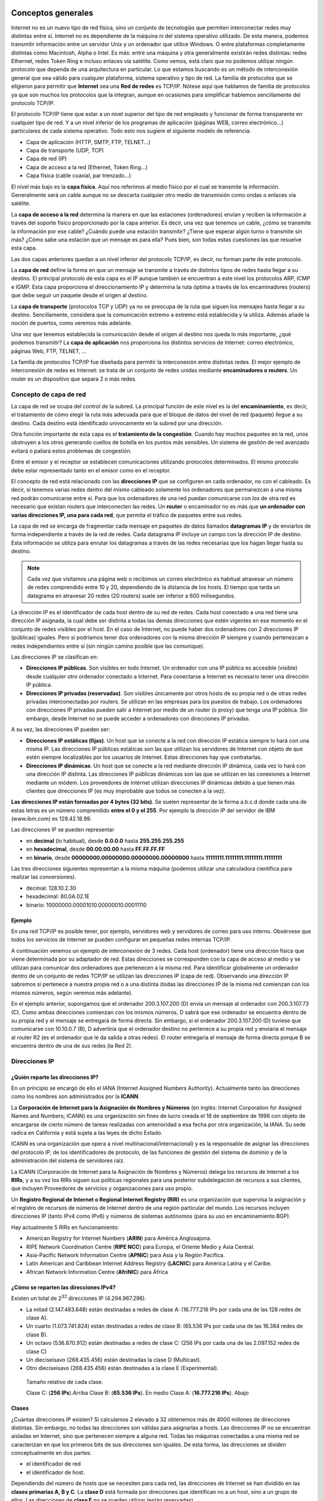 Conceptos generales
===================

Internet no es un nuevo tipo de red física, sino un conjunto de tecnologías que permiten interconectar redes muy distintas entre sí. Internet no es dependiente de la máquina ni del sistema operativo utilizado. De esta manera, podemos transmitir información entre un servidor Unix y un ordenador que utilice Windows. O entre plataformas completamente distintas como Macintosh, Alpha o Intel. Es más: entre una máquina y otra generalmente existirán redes distintas: redes Ethernet, redes Token Ring e incluso enlaces vía satélite. Como vemos, está claro que no podemos utilizar ningún protocolo que dependa de una arquitectura en particular. Lo que estamos buscando es un método de interconexión general que sea válido para cualquier plataforma, sistema operativo y tipo de red. La familia de protocolos que se eligieron para permitir que **Internet** sea una **Red de redes** es TCP/IP. Nótese aquí que hablamos de familia de protocolos ya que son muchos los protocolos que la integran, aunque en ocasiones para simplificar hablemos sencillamente del protocolo TCP/IP.

El protocolo TCP/IP tiene que estar a un nivel superior del tipo de red empleado y funcionar de forma transparente en cualquier tipo de red. Y a un nivel inferior de los programas de aplicación (páginas WEB, correo electrónico…) particulares de cada sistema operativo. Todo esto nos sugiere el siguiente modelo de referencia:

- Capa de aplicación (HTTP, SMTP, FTP, TELNET...)
- Capa de transporte (UDP, TCP)
- Capa de red (IP)
- Capa de acceso a la red (Ethernet, Token Ring...)
- Capa física (cable coaxial, par trenzado...)


El nivel más bajo es la **capa física**. Aquí nos referimos al medio físico por el cual se transmite la información. Generalmente será un cable aunque no se descarta cualquier otro medio de transmisión como ondas o enlaces vía satélite.

La **capa de acceso a la red** determina la manera en que las estaciones (ordenadores) envían y reciben la información a través del soporte físico proporcionado por la capa anterior. Es decir, una vez que tenemos un cable, ¿cómo se transmite la información por ese cable? ¿Cuándo puede una estación transmitir? ¿Tiene que esperar algún turno o transmite sin más? ¿Cómo sabe una estación que un mensaje es para ella? Pues bien, son todas estas cuestiones las que resuelve esta capa.

Las dos capas anteriores quedan a un nivel inferior del protocolo TCP/IP, es decir, no forman parte de este protocolo. 

La **capa de red** define la forma en que un mensaje se transmite a través de distintos tipos de redes hasta llegar a su destino. El principal protocolo de esta capa es el IP aunque también se encuentran a este nivel los protocolos ARP, ICMP e IGMP. Esta capa proporciona el direccionamiento IP y determina la ruta óptima a través de los encaminadores (routers) que debe seguir un paquete desde el origen al destino.

La **capa de transporte** (protocolos TCP y UDP) ya no se preocupa de la ruta que siguen los mensajes hasta llegar a su destino. Sencillamente, considera que la comunicación extremo a extremo está establecida y la utiliza. Además añade la noción de puertos, como veremos más adelante.

Una vez que tenemos establecida la comunicación desde el origen al destino nos queda lo más importante, ¿qué podemos transmitir? La **capa de aplicación** nos proporciona los distintos servicios de Internet: correo electrónico, páginas Web, FTP, TELNET, ...

La familia de protocolos TCP/IP fue diseñada para permitir la interconexión entre distintas redes. El mejor ejemplo de interconexión de redes es Internet: se trata de un conjunto de redes unidas mediante **encaminadores o routers**. Un router es un dispositivo que separa 2 o más redes.

Concepto de capa de red
------------------------

La capa de red se ocupa del control de la subred. La principal función de este nivel es la del **encaminamiento**, es decir, el tratamiento de cómo elegir la ruta más adecuada para que el bloque de datos del nivel de red (paquete) llegue a su destino. Cada destino está identificado univocamente en la subred por una dirección.

Otra función importante de esta capa es el **tratamiento de la congestión**. Cuando hay muchos paquetes en la red, unos obstruyen a los otros generando cuellos de botella en los puntos más sensibles. Un sistema de gestión de red avanzado evitará o paliará estos problemas de congestión.

Entre el emisor y el receptor se establecen comunicaciones utilizando protocolos determinados. El mismo protocolo debe estar representado tanto en el emisor como en el receptor.

El concepto de red está relacionado con las **direcciones IP** que se configuren en cada ordenador, no con el cableado. Es decir, si tenemos varias redes dentro del mismo cableado solamente los ordenadores que permanezcan a una misma red podrán comunicarse entre sí. Para que los ordenadores de una red puedan comunicarse con los de otra red es necesario que existan routers que interconecten las redes. Un **router** o encaminador no es más que **un ordenador con varias direcciones IP, una para cada red**, que permita el tráfico de paquetes entre sus redes.

La capa de red se encarga de fragmentar cada mensaje en paquetes de datos llamados **datagramas IP** y de enviarlos de forma independiente a través de la red de redes. Cada datagrama IP incluye un campo con la dirección IP de destino. Esta información se utiliza para enrutar los datagramas a través de las redes necesarias que los hagan llegar hasta su destino.

.. note:: 

   Cada vez que visitamos una página web o recibimos un correo electrónico es habitual atravesar un número de redes comprendido entre 10 y 20, dependiendo de la distancia de los hosts. El tiempo que tarda un datagrama en atravesar 20 redes (20 routers) suele ser inferior a 600 milisegundos.


La dirección IP es el identificador de cada host dentro de su red de redes. Cada host conectado a una red tiene una dirección IP asignada, la cual debe ser distinta a todas las demás direcciones que estén vigentes en ese momento en el conjunto de redes visibles por el host. En el caso de Internet, no puede haber dos ordenadores con 2 direcciones IP (públicas) iguales. Pero sí podríamos tener dos ordenadores con la misma dirección IP siempre y cuando pertenezcan a redes independientes entre sí (sin ningún camino posible que las comunique).

Las direcciones IP se clasifican en:

- **Direcciones IP públicas**. Son visibles en todo Internet. Un ordenador con una IP pública es accesible (visible) desde cualquier otro ordenador conectado a Internet. Para conectarse a Internet es necesario tener una dirección IP pública.
- **Direcciones IP privadas (reservadas)**. Son visibles únicamente por otros hosts de su propia red o de otras redes privadas interconectadas por routers. Se utilizan en las empresas para los puestos de trabajo. Los ordenadores con direcciones IP privadas pueden salir a Internet por medio de un router (o proxy) que tenga una IP pública. Sin embargo, desde Internet no se puede acceder a ordenadores con direcciones IP privadas.

A su vez, las direcciones IP pueden ser:

- **Direcciones IP estáticas (fijas)**. Un host que se conecte a la red con dirección IP estática siempre lo hará con una misma IP. Las direcciones IP públicas estáticas son las que utilizan los servidores de Internet con objeto de que estén siempre localizables por los usuarios de Internet. Estas direcciones hay que contratarlas.
- **Direcciones IP dinámicas**. Un host que se conecte a la red mediante dirección IP dinámica, cada vez lo hará con una dirección IP distinta. Las direcciones IP públicas dinámicas son las que se utilizan en las conexiones a Internet mediante un módem. Los proveedores de Internet utilizan direcciones IP dinámicas debido a que tienen más clientes que direcciones IP (es muy improbable que todos se conecten a la vez).

**Las direcciones IP están formadas por 4 bytes (32 bits)**. Se suelen representar de la forma a.b.c.d donde cada una de estas letras es un número comprendido **entre el 0 y el 255**. Por ejemplo la dirección IP del servidor de IBM (www.ibm.com) es 129.42.18.99.


Las direcciones IP se pueden representar

- en **decimal** (lo habitual), desde **0.0.0.0** hasta **255.255.255.255**
- en **hexadecimal**, desde **00.00.00.00** hasta **FF.FF.FF.FF**
- en **binario**, desde **00000000.00000000.00000000.00000000** hasta **11111111.11111111.11111111.11111111**

Las tres direcciones siguientes representan a la misma máquina (podemos utilizar una calculadora científica para realizar las conversiones).

- decimal: 128.10.2.30
- hexadecimal: 80.0A.02.1E
- binario: 10000000.00001010.00000010.00011110

Ejemplo
++++++++

En una red TCP/IP es posible tener, por ejemplo, servidores web y servidores de correo para uso interno. Obsérvese que todos los servicios de Internet se pueden configurar en pequeñas redes internas TCP/IP.

A continuación veremos un ejemplo de interconexión de 3 redes. Cada host (ordenador) tiene una dirección física que viene determinada por su adaptador de red. Estas direcciones se corresponden con la capa de acceso al medio y se utilizan para comunicar dos ordenadores que pertenecen a la misma red. Para identificar globalmente un ordenador dentro de un conjunto de redes TCP/IP se utilizan las direcciones IP (capa de red). Observando una dirección IP sabremos si pertenece a nuestra propia red o a una distinta (todas las direcciones IP de la misma red comienzan con los mismos números, según veremos más adelante).

.. image:: images/tema08-000.png

.. image:: images/tema08-000b.png


En el ejemplo anterior, supongamos que el ordenador 200.3.107.200 (D) envía un mensaje al ordenador con 200.3.107.73 (C). Como ambas direcciones comienzan con los mismos números, D sabrá que ese ordenador se encuentra dentro de su propia red y el mensaje se entregará de forma directa. Sin embargo, si el ordenador 200.3.107.200 (D) tuviese que comunicarse con 10.10.0.7 (B), D advertiría que el ordenador destino no pertenece a su propia red y enviaría el mensaje al router R2 (es el ordenador que le da salida a otras redes). El router entregaría el mensaje de forma directa porque B se encuentra dentro de una de sus redes (la Red 2).

Direcciones IP
--------------

¿Quién reparte las direcciones IP?
++++++++++++++++++++++++++++++++++

En un principio se encargó de ello el IANA (Internet Assigned Numbers Authority). Actualmente tanto las direcciones como los nombres son administrados por la **ICANN**.

.. image:: images/tema08-001.png


La **Corporación de Internet para la Asignación de Nombres y Números** (en inglés: Internet Corporation for Assigned Names and Numbers; ICANN) es una organización sin fines de lucro creada el 18 de septiembre de 1998 con objeto de encargarse de cierto número de tareas realizadas con anterioridad a esa fecha por otra organización, la IANA. Su sede radica en California y está sujeta a las leyes de dicho Estado.

ICANN es una organización que opera a nivel multinacional/internacional) y es la responsable de asignar las direcciones del protocolo IP, de los identificadores de protocolo, de las funciones de gestión del sistema de dominio y de la administración del sistema de servidores raíz.


La ICANN (Corporación de Internet para la Asignación de Nombres y Números) delega los recursos de Internet a los **RIRs**, y a su vez los RIRs siguen sus políticas regionales para una posterior subdelegación de recursos a sus clientes, que incluyen Proveedores de servicios y organizaciones para uso propio.

Un **Registro Regional de Internet o Regional Internet Registry (RIR)** es una organización que supervisa la asignación y el registro de recursos de números de Internet dentro de una región particular del mundo. Los recursos incluyen direcciones IP (tanto IPv4 como IPv6) y números de sistemas autónomos (para su uso en encaminamiento BGP).

Hay actualmente 5 RIRs en funcionamiento:

- American Registry for Internet Numbers (**ARIN**) para América Anglosajona.
- RIPE Network Coordination Centre (**RIPE NCC**) para Europa, el Oriente Medio y Asia Central.
- Asia-Pacific Network Information Centre (**APNIC**) para Asia y la Región Pacífica.
- Latin American and Caribbean Internet Address Registry (**LACNIC**) para América Latina y el Caribe.
- African Network Information Centre (**AfriNIC**) para África

.. image:: images/tema08-003.png


¿Cómo se reparten las direcciones IPv4?
+++++++++++++++++++++++++++++++++++++++

.. image:: images/tema08-005.png

Existen un total de 2\ :sup:`32` direcciones IP (4.294.967.296).

- La mitad (2.147.483.648) están destinadas a redes de clase A: (16.777.216 IPs por cada una de las 128 redes de clase A).
- Un cuarto (1.073.741.824) están destinadas a redes de clase B: (65.536 IPs por cada una de las 16.384 redes de clase B).
- Un octavo (536.870.912) están destinadas a redes de clase C: (256 IPs por cada una de las 2.097.152 redes de clase C)
- Un dieciseisavo (268.435.456) están destinadas la clase D (Multicast).
- Otro dieciseisavo (268.435.456) están destinadas a la clase E (Experimental).


.. figure:: images/tema08-007.png

   Tamaño relativo de cada clase.
   
   Clase C: (**256 IPs**).Arriba
   Clase B: (**65.536 IPs**). En medio
   Clase A: (**16.777.216 IPs**). Abajo


Clases
+++++++

¿Cuántas direcciones IP existen? Si calculamos 2 elevado a 32 obtenemos más de 4000 millones de direcciones distintas. Sin embargo, no todas las direcciones son válidas para asignarlas a hosts. Las direcciones IP no se encuentran aisladas en Internet, sino que pertenecen siempre a alguna red. Todas las máquinas conectadas a una misma red se caracterizan en que los primeros bits de sus direcciones son iguales. De esta forma, las direcciones se dividen conceptualmente en dos partes: 

- el identificador de red
- el identificador de host.

Dependiendo del número de hosts que se necesiten para cada red, las direcciones de Internet se han dividido en las **clases primarias A, B y C**. La **clase D** está formada por direcciones que identifican no a un host, sino a un grupo de ellos. Las direcciones de **clase E** no se pueden utilizar (están reservadas).


.. image:: images/tema08-008.png

--

====== ======================= ============ ==================== ============================== ==================
Clase  Formato(r=red, h=host)  Nº de redes  Nº de hosts por red  Rango de direcciones de redes  Máscara de subred
====== ======================= ============ ==================== ============================== ==================
A      r.h.h.h                 128          16.777.214           0.0.0.0 - 127.255.255.255            255.0.0.0
B      r.r.h.h                 16.384       65.534               128.0.0.0 - 191.255.255.255        255.255.0.0
C      r.r.r.h                 2.097.152    254                  192.0.0.0 - 223.255.255.255      255.255.255.0
D      grupo                   -            -                    224.0.0.0 - 239.255.255.255    -
E      no válidas              -            -                    240.0.0.0 - 255.255.255.255    -
====== ======================= ============ ==================== ============================== ==================

.. note::
 
   Las direcciones usadas en Internet están definidas en la RFC 1166

.. note::

   **Difusión (broadcast)** y **multidifusión (multicast)**
      El término difusión (broadcast) se refiere a todos los hosts de una red; multidifusión (multicast) se refiere a varios hosts (aquellos que se hayan suscrito dentro de un mismo grupo). Siguiendo esta misma terminología, en ocasiones se utiliza el término unidifusión para referirse a un único host.


Direcciones IP especiales y reservadas
+++++++++++++++++++++++++++++++++++++++

No todas las direcciones comprendidas entre la 0.0.0.0 y la 223.255.255.255 son válidas para un host: algunas de ellas tienen significados especiales. Las **principales direcciones especiales** se resumen en la siguiente tabla. Su interpretación depende del host desde el que se utilicen.


.. image:: images/tema08-008b.png


OBSERVACIONES:

- La red 0 y la red 127 (ambas de clase A) son especiales. Perdemos nada menos que 2*16.777.216 IPs que no pueden asignarse a ningún host concreto.
- En cada red existen 2 direcciones especiales: la primera del rango (dirección de red) y la última del rango (dirección de broadcast). Por tanto si tenemos la red 192.168.0.x con 256 IPs, sólo pueden destinarse a hosts 254 direcciones (192.168.0.0 es la dirección de red y 192.168.0.255 es la dirección de broadcast)

**Difusión o broadcasting es el envío de un mensaje a todos los ordenadores que se encuentran en una red**. La dirección de loopback (normalmente 127.0.0.1) se utiliza para comprobar que los protocolos TCP/IP están correctamente instalados en nuestro propio ordenador. Lo veremos más adelante, al estudiar el comando PING.

Las direcciones de redes siguientes se encuentran **reservadas para su uso en redes privadas (intranets)**. Una dirección IP que pertenezca a una de estas redes se dice que es una dirección IP privada.


======= ========================================
Clase   Rango de direcciones privadas de redes
======= ========================================
A       **10**.0.0.0
B       **172.16**.0.0 - **172.31**.0.0
C       **192.168.0**.0 - **192.168.255**.0
======= ========================================

Los anteriores rangos vienen especificados en el RFC 1918.

Ademas según el RFC 3330, se reserva la red **169.254**.0.0 para el uso de link-local, más conocido como **APIPA** (Automatic Private Internet Protocol Addressing - Direccionamiento Privado Automático del Protocolo de Internet). Este sistema es usado por sistemas Windows cuando no detectan la presencia de ningún servidor DHCP.

Por ejemplo, si estamos construyendo una red privada con un número de ordenadores no superior a 254 podemos utilizar una red reservada de clase C. Al primer ordenador le podemos asignar la dirección 192.168.23.1, al segundo 192.168.23.2 y así sucesivamente hasta la 192.168.23.254. Como estamos utilizando direcciones reservadas, tenemos la garantía de que no habrá ninguna máquina conectada directamente a Internet con alguna de nuestras direcciones. De esta manera, no se producirán conflictos y desde cualquiera de nuestros ordenadores podremos acceder a la totalidad de los servidores de Internet (si utilizásemos en un ordenador de nuestra red una dirección de un servidor de Internet, nunca podríamos acceder a ese servidor).


**Definiciones**

**Intranet**
  Red privada que utiliza los protocolos TCP/IP. Puede tener salida a Internet o no. En el caso de tener salida a Internet, el direccionamiento IP permite que los hosts con direcciones IP privadas puedan salir a Internet pero impide el acceso a los hosts internos desde Internet. Dentro de una intranet se pueden configurar todos los servicios típicos de Internet (web, correo, mensajería instantánea, etc.) mediante la instalación de los correspondientes servidores. La idea es que las intranets son como "internets" en miniatura o lo que es lo mismo, Internet es una intranet pública gigantesca.

**Extranet**
  Unión de dos o más intranets. Esta unión puede realizarse mediante líneas dedicadas (RDSI, X.25, frame relay, punto a punto, etc.) o a través de Internet.

**Internet**
  La mayor red pública de redes TCP/IP.


**CASO PRÁCTICO**

Una empresa dispone de una línea frame relay con direcciones públicas contratadas desde la 194.143.17.8 hasta la 194.143.17.15 (la dirección de la red es 194.143.17.8, su dirección de broadcasting 194.143.17.15 y su máscara de red 255.255.255.248). La línea frame relay está conectada a un router. Diseñar la red para:

- 3 servidores (de correo, web y proxy)
- 20 puestos de trabajo


Los 20 puestos de trabajo utilizan direcciones IP privadas y salen a Internet a través del Proxy. En la configuración de red de cada uno de estos 20 ordenadores se indicará la dirección "192.168.1.1" en el cuadro "Puerta de enlace". La puerta de enlace (puerta de salida o gateway) es el ordenador de nuestra red que nos permite salir a otras redes. El Proxy tiene dos direcciones IP, una de la red privada y otra de la red pública. Su misión es dar salida a Internet a la red privada, pero no permitir los accesos desde el exterior a la zona privada de la empresa.

Los 3 servidores y el router utilizan direcciones IP públicas, para que sean accesibles desde cualquier host de Internet. La puerta de enlace de Proxy, Correo y Web es 194.143.17.9 (Router).

Obsérvese que **la primera y última dirección de todas las redes son direcciones IP especiales que no se pueden utilizar para asignarlas a hosts. La primera es la dirección de la red y la última, la dirección de difusión o broadcasting**. La máscara de subred de cada ordenador se ha indicado dentro de su red después de una barra: PC1, PC2, ... , PC20 y Proxy (para su IP 192.168.1.1) tienen la máscara 255.255.255.0 y Router, Web, Correo y Proxy (para su IP 194.143.17.10), la máscara 255.255.255.248. El concepto de máscara de subred se estudia a continuación.

.. image:: images/tema08-009.png

Máscara de red y subred
-----------------------

Una máscara de subred es aquella dirección que enmascarando nuestra dirección IP, nos indica si otra dirección IP pertenece a nuestra subred o no.

La siguiente tabla muestra las máscaras de subred correspondientes a cada clase:

======= ==================
Clase   Máscara de subred
======= ==================
A       255.0.0.0
B       255.255.0.0
C       255.255.255.0
======= ==================

Si expresamos la máscara de subred de clase A en notación binaria, tenemos:

11111111.00000000.00000000.00000000 

Los unos indican los bits de la dirección correspondientes a la red y los ceros, los correspondientes al host. Según la máscara anterior, el primer byte (8 bits) es la red y los tres siguientes (24 bits), el host. Por ejemplo, la dirección de clase A 35.120.73.5 pertenece a la red 35.0.0.0.

Supongamos una subred con máscara 255.255.0.0, en la que tenemos un ordenador con dirección 148.120.33.110. Si expresamos esta dirección y la de la máscara de subred en binario, tenemos:

.. code-block:: none

	148.120.33.110     10010100.01111000.00100001.01101110 (dirección de una máquina)
	255.255.0.0        11111111.11111111.00000000.00000000 (dirección de su máscara de red)
	148.120.0.0        10010100.01111000.00000000.00000000 (dirección de su subred) 
	                   <-------RED-----> <-----HOST------>

Al hacer el producto binario de las dos primeras direcciones (donde hay dos 1 en las mismas posiciones ponemos un 1 y en caso contrario, un 0) obtenemos la tercera.


Si hacemos lo mismo con otro ordenador, por ejemplo el 148.120.33.89, obtenemos la misma dirección de subred. Esto significa que ambas máquinas se encuentran en la misma subred (la subred 148.120.0.0).


.. code-block:: none

	148.120.33.89    10010100.01111000.00100001.01011001 (dirección de una máquina)
	255.255.0.0      11111111.11111111.00000000.00000000 (dirección de su máscara de red)
	148.120.0.0      10010100.01111000.00000000.00000000 (dirección de su subred) 


En cambio, si tomamos la 148.115.89.3, observamos que no pertenece a la misma subred que las anteriores.


.. code-block:: none

	148.115.89.3    10010100.01110011.01011001.00000011 (dirección de una máquina)
	255.255.0.0     11111111.11111111.00000000.00000000 (dirección de su máscara de red)
	148.115.0.0     10010100.01110011.00000000.00000000 (dirección de su subred) 


**Cálculo de la dirección de difusión**.-- Ya hemos visto que el producto lógico binario (AND) de una IP y su máscara devuelve su dirección de red. Para calcular su dirección de difusión, hay que hacer la suma lógica en binario (OR) de la IP con el inverso (NOT) de su máscara.

En una red de redes TCP/IP no puede haber hosts aislados: todos pertenecen a alguna red y todos tienen una dirección IP y una máscara de subred (si no se especifica se toma la máscara que corresponda a su clase). Mediante esta máscara un ordenador sabe si otro ordenador se encuentra en su misma subred o en otra distinta. Si pertenece a su misma subred, el mensaje se entregará directamente. En cambio, si los hosts están configurados en redes distintas, el mensaje se enviará a la puerta de salida o router de la red del host origen. Este router pasará el mensaje al siguiente de la cadena y así sucesivamente hasta que se alcance la red del host destino y se complete la entrega del mensaje.


**EJEMPLO**

Los proveedores de Internet habitualmente disponen de una o más redes públicas para dar acceso a los usuarios que se conectan por módem. El proveedor va cediendo estas direcciones públicas a sus clientes a medida que se conectan y liberándolas según se van desconectando (direcciones dinámicas). Supongamos que cierto **ISP (proveedor de servicios de Internet)** dispone de la red 63.81.0.0 con máscara 255.255.0.0. Para uso interno utiliza las direcciones que comienzan por 63.81.0 y para ofrecer acceso a Internet a sus usuarios, las direcciones comprendidas entre la 63.81.1.0 hasta la 63.81.1.254 (las direcciones 63.81.0.0 y 63.81.255.255 están reservadas).

Si un usuario conectado a la red de este ISP tiene la dirección 63.81.1.1 y quiere transferir un archivo al usuario con IP 63.81.1.2, el primero advertirá que el destinatario se encuentra en su misma subred y el mensaje no saldrá de la red del proveedor (no atravesará el router).


.. image:: images/tema08-010.png


Las máscaras 255.0.0.0 (clase A), 255.255.0.0 (clase B) y 255.255.255.0 (clase C) suelen ser suficientes para la mayoría de las redes privadas. Sin embargo, las redes más pequeñas que podemos formar con estas máscaras son de 254 hosts y para el caso de direcciones públicas, su contratación tiene un coste muy alto. Por esta razón suele ser habitual dividir las redes públicas de clase C en subredes más pequeñas. A continuación se muestran las posibles divisiones de una red de clase C. **La división de una red en subredes se conoce como subnetting**.

====================== ========= =============== ======================= =====================================================
Máscara de subred      Binario   Nº de subredes  Nº de hosts por subred  Ejemplos de subredes (x=a.b.c por ejemplo, 192.168.1)
====================== ========= =============== ======================= =====================================================
255.255.255.\ **0**    00000000  **1**           254                     x.0
255.255.255.\ **128**  10000000  **2**           126                     x.0, x.128
255.255.255.\ **192**  11000000  **4**           62                      x.0, x.64, x.128, x.192
255.255.255.\ **223**  11100000  **8**           30                      x.0, x.32, x.64, x.96, x.128, ...
255.255.255.\ **240**  11110000  **16**          14                      x.0, x.16, x.32, x.48, x.64, ...
255.255.255.\ **248**  11111000  **32**          6                       x.0, x.8, x.16, x.24, x.32, x.40, ...
255.255.255.\ **252**  11111100  **64**          2                       x.0, x.4, x.8, x.12, x.16, x.20, ...
255.255.255.\ **254**  11111110  128             0                       ninguna posible
255.255.255.\ **255**  11111111  256             0                       ninguna posible
====================== ========= =============== ======================= =====================================================

Obsérvese que en el caso práctico que explicamos un poco más arriba se utilizó la máscara 255.255.255.248 para crear una red pública con 6 direcciones de hosts válidas (la primera y última dirección de todas las redes se excluyen). Las máscaras con bytes distintos a 0 o 255 también se pueden utilizar para particionar redes de clase A o de clase B. Por ejemplo, la máscara 255.255.192.0 dividiría una red de clase B en 4 subredes de 16382 hosts (2 elevado a 14, menos 2) cada una.



Configuración de clientes
--------------------------

Supongamos que deseamos configurar el soporte de red para el equipo que viene en el siguiente esquema. Para ello debemos de establecer los siguientes parámetros:

- Dirección IP
- Máscara de red
- **Puerta de enlace**
- Servidores de resolución de nombres (DNS)

Normalmente estos parámetros son configurados dinámicamente mediante DHCP por el Router de salida.

No obstante también es posible su configuración de forma manual.

.. figure:: images/tema08-011.png

   Esquema de referencia



Enrutamiento en el cliente
++++++++++++++++++++++++++

Un parámetro de importancia capital en una intranet es la configuración de la ruta por defecto en los clientes, que les permitirá salir a Internet. Para cada cliente deberemos establecer una **puerta de enlace o gateway** que es la dirección IP por la que el tráfico de red puede acceder a Internet. En el ejemplo anterior esta IP es **192.168.1.1**.

Dicha IP suele ser la IP interna (a menudo privada) del router. Dicha dirección y la dirección de todos los equipos clientes deben hallarse dentro de la misma red (en este caso 192.168.1.0)

Si la puerta de enlace no se halla configurada o está incorrectamente configurada en los clientes, es imposible que los equipos puedan comunicarse con Internet.

A continuación mostramos como configurar, en el cliente, la puerta de enlace haciendo uso del terminal de texto. Tanto en Windows como en Linux se hace uso del comando **route** (aunque su sintaxis es ligeramente diferente en cada caso).

**Ver puerta de enlace configurada**

.. image:: images/tema08-windows-logo.png
   :align: left

.. code-block:: console

   route print



.. image:: images/tema08-linux-logo.png
   :align: left

.. code-block:: console

   route


**Borrar o añadir puerta de enlace**

.. image:: images/tema08-windows-logo.png
   :align: left

.. code-block:: console

   route delete 0.0.0.0 mask 0.0.0.0 192.168.1.1
   route add    0.0.0.0 mask 0.0.0.0 192.168.1.1

.. image:: images/tema08-linux-logo.png
   :align: left

.. code-block:: console

   route del default gw 192.168.1.1
   route add default gw 192.168.1.1


Configuración del soporte básico de red
+++++++++++++++++++++++++++++++++++++++

**Visualización de configuración actual**

Podemos ver los parámetros de la red con los siguientes comandos:


.. image:: images/tema08-windows-logo.png
   :align: left

.. code-block:: console

   ipconfig /all            # (IP/Máscara, Puerta de enlace, DNS)    

.. image:: images/tema08-linux-logo.png
   :align: left

.. code-block:: console

   ifconfig                 # (IP/Máscara)
   route                    # (Puerta de enlace)
   cat /etc/resolv.conf     # (DNS)    


**Configuración dinámica de IP/Máscara, Puerta de Enlace y servidores DNS**

.. image:: images/tema08-windows-logo.png
   :align: left

.. code-block:: console

   ipconfig /release        # (Liberamos)           
   ipconfig /renew          # (Renovamos)

.. image:: images/tema08-linux-logo.png
   :align: left

.. code-block:: console

   dhclient -r eth0         # (Liberamos)
   dhclient eth0            # (Renovamos)   

**Configuración estática de IP/Máscara, Puerta de Enlace y servidores DNS**

.. image:: images/tema08-windows-logo.png
   :align: left

.. code-block:: console

   netsh
   interface
   ip

   set address “Conexión de área local” static   \     
           192.168.1.30                          \
           255.255.255.0                         \
           192.168.1.1                           \ 
           1                                      

   set dns “Conexión de área local” static       \
           8.8.8.8                            

   commit
   exit


.. image:: images/tema08-linux-logo.png
   :align: left

.. code-block:: console

   ifconfig  eth0  192.168.1.30  netmask  255.255.255.0 
   route  add  default  gw  192.168.1.1
   echo  "nameserver  8.8.8.8"  >>  /etc/resolv.conf


Comprobación básica (Windows y Linux)
+++++++++++++++++++++++++++++++++++++

Una vez configurado el soporte de red procederemos a comprobar su correcto funcionamiento. Para ello deben seguirse los siguientes pasos en el orden indicado. Si alguno de los pasos falla, deberemos de corregir el error antes de proseguir.


1. Comprobamos la pila TCP/IP del Sistema Operativo

        ``ping 127.0.0.1``  

2. Comprobamos la tarjeta de red

        ``ping 192.168.1.30``

3. Comprobamos las tablas de rutas

        ``route print``        (Windows) 
        ``route``              (Linux) 

4. Comprobamos el cable

        ``ping 192.168.1.1`` 

5. Comprobamos la salida a Internet

        ``ping 8.8.8.8``

6. Comprobamos la resolución de nombres

        ``ping www.google.es`` 

Utilidades de red (Windows y Linux)
+++++++++++++++++++++++++++++++++++

Para examinar equipos de la red

- ettercap

Para examinar puertos abiertos de nuestro equipo

- netstat

Para examinar puertos abiertos de otros equipos

- nmap

Para examinar tráfico en una red de difusión

- wireshark



Estándares
===========


Protocolo IP
-------------

IP es el principal protocolo de la capa de red. Este protocolo define la unidad básica de transferencia de datos entre el origen y el destino, atravesando toda la red de redes. Además, el software IP es el encargado de elegir la ruta más adecuada por la que los datos serán enviados. Se trata de un sistema de entrega de paquetes (llamados **datagramas IP**) que tiene las siguientes características:

- Es **no orientado a conexión** debido a que cada uno de los paquetes puede seguir rutas distintas entre el origen y el destino. Entonces pueden llegar duplicados o desordenados.
- Es **no fiable** porque los paquetes pueden perderse, dañarse o llegar retrasados.

.. note::
  
   El protocolo IP está definido en la RFC 791

Formato del datagrama IP
+++++++++++++++++++++++++

El datagrama IP es la unidad básica de transferencia de datos entre el origen y el destino. Viaja en el campo de datos de las tramas físicas (recuérdese la trama Ethernet) de las distintas redes que va atravesando. Cada vez que un datagrama tiene que atravesar un router, el datagrama saldrá de la trama física de la red que abandona y se acomodará en el campo de datos de una trama física de la siguiente red. Este mecanismo permite que un mismo datagrama IP pueda atravesar redes distintas: enlaces punto a punto, redes ATM, redes Ethernet, redes Token Ring, etc. El propio datagrama IP tiene también un campo de datos: será aquí donde viajen los paquetes de las capas superiores.

.. figure:: images/tema08-020.png

.. figure:: images/tema08-021.png



**Campos del datagrama IP**

- **VERS (4 bits)**. Indica la versión del protocolo IP que se utilizó para crear el datagrama. Actualmente se utiliza la versión 4 (IPv4) aunque ya se están preparando las especificaciones de la siguiente versión, la 6 (IPv6).

- **HLEN (4 bits)**. Longitud de la cabecera expresada en múltiplos de 32 bits. El valor mínimo es 5, correspondiente a 160 bits = 20 bytes.

- **Tipo de servicio (Type Of Service)**. Los 8 bits de este campo se dividen a su vez en:

  - **Prioridad (3 bits)**. Un valor de 0 indica baja prioridad y un valor de 7, prioridad máxima.
    
  - Los siguientes tres bits indican cómo se prefiere que se transmita el mensaje, es decir, son sugerencias a los encaminadores que se encuentren a su paso los cuales pueden tenerlas en cuenta o no.

    - **Bit D** (Delay). Solicita retardos cortos (enviar rápido).
    - **Bit T** (Throughput). Solicita un alto rendimiento (enviar mucho en el menor tiempo posible).
    - **Bit R** (Reliability). Solicita que se minimice la probabilidad de que el datagrama se pierda o resulte dañado (enviar bien).

  - Los siguiente dos bits no tienen uso.

- **Longitud total (16 bits)**. Indica la longitud total del datagrama expresada en bytes. Como el campo tiene 16 bits, la máxima longitud posible de un datagrama será de 65535 bytes.

- ** Identificación (16 bits)**. Número de secuencia que junto a la dirección origen, dirección destino y el protocolo utilizado identifica de manera única un datagrama en toda la red. Si se trata de un datagrama fragmentado, llevará la misma identificación que el resto de fragmentos.

- **Banderas o indicadores (3 bits)**. Sólo 2 bits de los 3 bits disponibles están actualmente utilizados. El bit de Más fragmentos (MF) indica que no es el último datagrama. Y el bit de No fragmentar (NF) prohíbe la fragmentación del datagrama. Si este bit está activado y en una determinada red se requiere fragmentar el datagrama, éste no se podrá transmitir y se descartará.

- **Desplazamiento de fragmentación (13 bits)**. Indica el lugar en el cual se insertará el fragmento actual dentro del datagrama completo, medido en unidades de 64 bits. Por esta razón los campos de datos de todos los fragmentos menos el último tienen una longitud múltiplo de 64 bits. Si el paquete no está fragmentado, este campo tiene el valor de cero.

- **Tiempo de vida o TTL (8 bits)**. Número máximo de segundos que puede estar un datagrama en la red de redes. Cada vez que el datagrama atraviesa un router se resta 1 a este número. Cuando llegue a cero, el datagrama se descarta  y se devuelve un mensaje ICMP de tipo "tiempo excedido" para informar al origen de la incidencia.

- **Protocolo (8 bits)**. Indica el protocolo utilizado en el campo de datos: 1 para ICMP, 2 para IGMP, 6 para TCP y 17 para UDP.

- **CRC cabecera (16 bits)**. Contiene la suma de comprobación de errores sólo para la cabecera del datagrama. La verificación de errores de los datos corresponde a las capas superiores.

- **Dirección origen (32 bits)**. Contiene la dirección IP del origen.

- **Dirección destino (32 bits)**. Contiene la dirección IP del destino.

- **Opciones IP**. Este campo no es obligatorio y especifica las distintas opciones solicitadas por el usuario que envía los datos (generalmente para pruebas de red y depuración).

- **Relleno**. Si las opciones IP (en caso de existir) no ocupan un múltiplo de 32 bits, se completa con bits adicionales hasta alcanzar el siguiente múltiplo de 32 bits (recuérdese que la longitud de la cabecera tiene que ser múltiplo de 32 bits).


Fragmentación
+++++++++++++

Ya hemos visto que las tramas físicas tienen un campo de datos y que es aquí donde se transportan los datagramas IP. Sin embargo, este campo de datos no puede tener una longitud indefinida debido a que está limitado por el diseño de la red. **El MTU de una red es la mayor cantidad de datos que puede transportar su trama física**. El MTU de las redes Ethernet es 1500 bytes y el de las redes Token-Ring, 8192 bytes. Esto significa que una red Ethernet nunca podrá transportar un datagrama de más de 1500 bytes sin fragmentarlo.

Un encaminador (router) fragmenta un datagrama en varios si el siguiente tramo de la red por el que tiene que viajar el datagrama tiene un MTU inferior a la longitud del datagrama. Veamos con el siguiente ejemplo cómo se produce la fragmentación de un datagrama.

.. figure:: images/tema08-022.png

Supongamos que el host A envía un datagrama de 1400 bytes de datos (1420 bytes en total) al host B. El datagrama no tiene ningún problema en atravesar la red 1 ya que 1420 < 1500. Sin embargo, no es capaz de atravesar la red 2 (1420 >= 620). El router R1 fragmenta el datagrama en el menor número de fragmentos posibles que sean capaces de atravesar la red 2. Cada uno de estos fragmentos es un nuevo datagrama con la misma Identificación pero distinta información en el campo de Desplazamiento de fragmentación y el bit de Más fragmentos (MF). Veamos el resultado de la fragmentación:

**Fragmento 1**: Long. total = 620 bytes; Desp = 0; MF=1 (contiene los primeros 600 bytes de los datos del datagrama original)

**Fragmento 2**: Long. total = 620 bytes; Desp = 600; MF=1 (contiene los siguientes 600 bytes de los datos del datagrama original)

**Fragmento 3**: Long. total = 220 bytes; Desp = 1200; MF=0 (contiene los últimos 200 bytes de los datos del datagrama original)

El router R2 recibirá los 3 datagramas IP (fragmentos) y los enviará a la red 3 sin reensamblarlos. Cuando el host B reciba los fragmentos, recompondrá el datagrama original. Los encaminadores intermedios no reensamblan los fragmentos debido a que esto supondría una carga de trabajo adicional, a parte de memorias temporales. Nótese que el ordenador destino puede recibir los fragmentos cambiados de orden pero esto no supondrá ningún problema para el reensamblado del datagrama original puesto que cada fragmento guarda suficiente información.

Si el datagrama del ejemplo hubiera tenido su bit No fragmentar (NF) a 1, no hubiera conseguido atravesar el router R1 y, por tanto, no tendría forma de llegar hasta el host B. El encaminador R1 descartaría el datagrama.


CIDR ( Classless Inter-Domain Routing)
++++++++++++++++++++++++++++++++++++++

**Encaminamiento Inter-Dominios sin Clases**

Pronunciado como "cider" or "cedar", se introdujo en 1993 y representa la última mejora en el modo como se interpretan las direcciones IP. Su introducción permitió una mayor flexibilidad al dividir rangos de direcciones IP en redes separadas. De esta manera permitió:

Un uso más eficiente de las cada vez más escasas direcciones IPv4.
Un mayor uso de la jerarquía de direcciones ('agregación de prefijos de red'), disminuyendo la sobrecarga de los enrutadores principales de Internet para realizar el encaminamiento.
Los bloques CIDR IPv4 se identifican usando una sintaxis similar a la de las direcciones IPv4: cuatro números decimales separados por puntos, seguidos de una barra de división y un número de 0 a 32; **A.B.C.D/N**. El número tras la barra es la **longitud de prefijo**, contando desde la izquierda, y representa el número de bits comunes a todas las direcciones incluidas en el bloque CIDR.

Decimos que una dirección IP está incluida en un bloque CIDR, y que encaja con el prefijo CIDR, si los N bits iniciales de la dirección y el prefijo son iguales. Por tanto, para entender CIDR es necesario visualizar la dirección IP en binario. Dado que la longitud de una dirección IPv4 es fija, de 32 bits, un prefijo CIDR de N-bits deja 32 − N bits sin encajar, y hay 2\ :sup:`(32 − N)` combinaciones posibles con los bits restantes. Esto quiere decir que 2\ :sup:`(32 − N)` direcciones IPv4 encajan en un prefijo CIDR de N-bits.

Nótese que los prefijos **CIDR cortos** (números cercanos a 0) permiten encajar un mayor número de direcciones IP, mientras que prefijos **CIDR largos** (números cercanos a 32) permiten encajar menos direcciones IP. CIDR también se usa con direcciones IPv6, en las que la longitud del prefijo varia desde 0 a 128, debido a la mayor longitud de bit en las direcciones, con respecto a IPv4. En el caso de IPv6 se usa una sintaxis similar a la comentada: el prefijo se escribe como una dirección IPv6, seguida de una barra y el número de bits significativos.

**CIDR usa máscaras de subred de longitud variable (VLSM)** para asignar direcciones IP a subredes de acuerdo a las necesidades de cada subred. De esta forma, la división red/host puede ocurrir en cualquier bit de los 32 que componen la dirección IP. Este proceso puede ser recursivo, dividiendo una parte del espacio de direcciones en porciones cada vez menores, usando máscaras que cubren un mayor número de bits.

Las direcciones de red CIDR/VLSM se usan a lo largo y ancho de la Internet pública, y en muchas grandes redes privadas. El usuario normal no ve este uso puesto en práctica, al estar en una red en la que se usarán, por lo general, direcciones de red privadas recogidas en el RFC 1918. El término VLSM (**Variable Lenght Subnet Mask - Máscara de Subred de Longitud Variable**) se usa generalmente cuando se habla de redes privadas, mientras que CIDR se usa cuando se habla de Internet (red pública).

Tabla de conversión de prefijos CIDR
+++++++++++++++++++++++++++++++++++++

======= ========================= ================ ===============
CIDR    Clase                     Hosts [1]_       Máscara
======= ========================= ================ ===============
/32     1/256 C                   1                255.255.255.255
/31     1/128 C                   2                255.255.255.254
/30     1/64 C                    4                255.255.255.252
/29     1/32 C                    8                255.255.255.248
/28     1/16 C                    16               255.255.255.240
/27     1/8 C                     32               255.255.255.224
/26     1/4 C                     64               255.255.255.192
/25     1/2 C                     128              255.255.255.128
/24     1 C                       256              255.255.255.000 
/23     2 C                       512              255.255.254.000
/22     4 C                       1024             255.255.252.000
/21     8 C                       2048             255.255.248.000
/20     16 C                      4096             255.255.240.000
/19     32 C                      8192             255.255.224.000
/18     64 C                      16384            255.255.192.000
/17     128 C                     32768            255.255.128.000
/16     256 C, 1 B                65536            255.255.000.000
/15     512 C, 2 B                131072           255.254.000.000
/14     1024 C, 4 B               262144           255.252.000.000
/13     2048 C, 8 B               524288           255.248.000.000
/12     4096 C, 16 B              1048576          255.240.000.000
/11     8192 C, 32 B              2097152          255.224.000.000
/10     16384 C, 64 B             4194304          255.192.000.000
/9      32768 C, 128B             8388608          255.128.000.000
/8      65536 C, 256B, 1 A        16777216         255.000.000.000
/7      131072 C, 512B, 2 A       33554432         254.000.000.000
/6      262144 C, 1024 B, 4 A     67108864         252.000.000.000
/5      524288 C, 2048 B, 8 A     134217728        248.000.000.000
/4      1048576 C, 4096 B, 16 A   268435456        240.000.000.000
/3      2097152 C, 8192 B, 32 A   536870912        224.000.000.000
/2      4194304 C, 16384 B, 64 A  1073741824       192.000.000.000
/1      8388608 C, 32768 B, 128 A 2147483648       128.000.000.000
======= ========================= ================ ===============

.. [1] En la práctica hay que restar 2 a este número. La dirección menor (más baja - todos los bits de host a 0) del bloque se usa para identificar a la propia red (toda la red), y la dirección mayor (la más alta - todos los bits de host a 1) se usa como dirección de broadcast. Por tanto, en un bloque CIDR /24 podríamos disponer de 2\ :sup:`8` − 2 = 254 direcciones IP para asignar a dispositivos.


Otro beneficio de CIDR es la posibilidad de **agregar prefijos de encaminamiento**, un proceso conocido como "**supernetting**". Una dirección IP puede encajar en varios prefijos CIDR de longitudes diferentes. Por ejemplo, dieciséis redes /24 contíguas pueden ser agregadas y publicadas en los enrutadores de Internet como una sola ruta /20 (si los primeros 20 bits de sus respectivas redes coinciden). Dos redes /20 contiguas pueden ser agregadas en una /19, etc...

Esto permite una reducción significativa en el número de rutas que los enrutadores en Internet tienen que conocer (y una reducción de memoria, recursos, etc...) y previene una explosión de tablas de encaminamiento, que podría sobrecargar a los routers e impedir la expansión de Internet en el futuro.

Superredes
+++++++++++

Para muchas organizaciones una dirección de red de clase C es poco.

Solución: Agrupar direcciones consecutivas (tienen un prefijo común) de redes de clase C para asignarlas a una organización.

Esto permite asignar espacio de direcciones a organizaciones con redes de tamaño medio, evitando utilizar direcciones de clase B.

Ejemplo de agrupamiento:

.. code-block:: none

	193.40.128.0 = 11000001 00101000 1000 0000 00000000
	193.40.129.0 = 11000001 00101000 1000 0001 00000000
	.
	.
	.                                   
	193.40.142.0 = 11000001 00101000 1000 1110 00000000
	193.40.143.0 = 11000001 00101000 1000 1111 00000000

La dirección de red/máscara sería 193.40.128.0/20 ( 255.255.240.0)

.. code-block:: none

	Máscara en binario: 11111111  11111111  11110000  00000000.     

Existen 2\ :sup:`12`-2 (4096-2) direcciones IP para hosts

Protocolo ARP
--------------

Dentro de una misma red, las máquinas se comunican enviándose tramas físicas. Las tramas Ethernet contienen campos para las direcciones físicas de origen y destino (6 bytes cada una):

.. figure:: images/tema08-024.png

8 bytes	6 bytes	6 bytes	2 bytes	64-1500 bytes	4 bytes
Preámbulo	Dirección físicadestino	Dirección físicaorigen	Tipo de trama	Datos de la trama	CRC
El problema que se nos plantea es cómo podemos conocer la dirección física de la máquina destino. El único dato que se indica en los datagramas es la dirección IP de destino. ¿Cómo se pueden entregar entonces estos datagramas? Necesitamos obtener la dirección física de un ordenador a partir de su dirección IP. Esta es justamente la misión del protocolo ARP (Address Resolution Protocol, protocolo de resolución de direcciones).

.. note:: 

   ARP se utiliza en **redes con mecanismos de difusión** (Ethernet, FDDI, Token-Ring, etc.)
   El protocolo ARP está definido en RFC 826, RFC 1042 y RFC 1390


Vamos a retomar el ejemplo introductorio de este Capítulo. El host A envía un datagrama con origen 192.168.0.10 y destino 10.10.0.7 (B). Como el host B se encuentra en una red distinta al host A, el datagrama tiene que atravesar el router 192.168.0.1 (R1). Se necesita conocer la dirección física de R1.


.. figure:: images/tema08-000.png


Es entonces cuando entra en funcionamiento el protocolo ARP: A envía un mensaje ARP a todas las máquinas de su red preguntando "¿Cuál es la dirección física de la máquina con dirección IP 192.168.0.1?". La máquina con dirección 192.168.0.1 (R1) advierte que la pregunta está dirigida a ella y responde a A con su dirección física (00-E0-4C-AB-9A-FF). Entonces A envía una trama física con origen 00-60-52-0B-B7-7D y destino 00-E0-4C-AB-9A-FF conteniendo el datagrama (origen 192.168.0.10 y destino 10.10.0.7). Al otro lado del router R2 se repite de nuevo el proceso para conocer la dirección física de B y entregar finalmente el datagrama a B. El mismo datagrama ha viajado en dos tramas físicas distintas, una para la red 1 y otra para la red 2.

Observemos que las preguntas ARP son de difusión (se envían a todas las máquinas). Estas preguntas llevan además la dirección IP y dirección física de la máquina que pregunta. La respuesta se envía directamente a la máquina que formuló la pregunta.



Tabla ARP (caché ARP)
+++++++++++++++++++++++

Cada ordenador almacena una tabla de direcciones IP y direcciones físicas. Cada vez que formula una pregunta ARP y le responden, inserta una nueva entrada en su tabla. La primera vez que C envíe un mensaje a D tendrá que difundir previamente una pregunta ARP, tal como hemos visto. Sin embargo, las siguientes veces que C envíe mensajes a D ya no será necesario realizar nuevas preguntas puesto que C habrá almacenado en su tabla la dirección física de D. Sin embargo, para evitar incongruencias en la red debido a posibles cambios de direcciones IP o adaptadores de red, se asigna un tiempo de vida de cierto número de segundos a cada entrada de la tabla. Cuando se agote el tiempo de vida de una entrada, ésta será eliminada de la tabla.

Las tablas ARP reducen el tráfico de la red al evitar preguntas ARP innecesarias. Pensemos ahora en distintas maneras para mejorar el rendimiento de la red. Después de una pregunta ARP, el destino conoce las direcciones IP y física del origen. Por lo tanto, podría insertar la correspondiente entrada en su tabla. Pero no sólo eso, sino que todas las estaciones de la red escuchan la pregunta ARP: podrían insertar también las correspondientes entradas en sus tablas. Como es muy probable que otras máquinas se comuniquen en un futuro con la primera, habremos reducido así el tráfico de la red aumentando su rendimiento.

Esto que hemos explicado es para comunicar dos máquinas conectadas a la misma red. Si la otra máquina no estuviese conectada a la misma red, sería necesario atravesar uno o más routers hasta llegar al host destino. La máquina origen, si no la tiene en su tabla, formularía una pregunta ARP solicitando la dirección física del router y le transferiría a éste el mensaje. Estos pasos se van repitiendo para cada red hasta llegar a la máquina destino.

Protocolo ICMP
---------------

Debido a que el protocolo IP no es fiable, los datagramas pueden perderse o llegar defectuosos a su destino. El protocolo ICMP (Internet Control Message Protocol, protocolo de mensajes de control y error) se encarga de informar al origen si se ha producido algún error durante la entrega de su mensaje. Pero no sólo se encarga de notificar los errores, sino que también transporta distintos mensajes de control.

El protocolo ICMP únicamente informa de incidencias en la red pero no toma ninguna decisión. Esto será responsabilidad de las capas superiores. Los mensajes ICMP viajan en el campo de datos de un datagrama IP, como se puede apreciar en el siguiente esquema:


.. figure:: images/tema08-025.png

Debido a que el protocolo IP no es fiable puede darse el caso de que un mensaje ICMP se pierda o se dañe. Si esto llega a ocurrir no se creará un nuevo mensaje ICMP sino que el primero se descartará sin más.

Los mensajes ICMP comienzan con un campo de 8 bits que contiene el tipo de mensaje, según se muestra en la tabla siguiente. El resto de campos son distintos para cada tipo de mensaje ICMP.

.. note::

   El formato y significado de cada mensaje ICMP está documentado en la RFC 792


============== ===========================================================
Campo de tipo  Tipo de mensaje ICMP
============== ===========================================================
0              Respuesta de eco (Echo Reply)
3              Destino inaccesible (Destination Unreachable)
4              Disminución del tráfico desde el origen (Source Quench)
5              Redireccionar (cambio de ruta) (Redirect)
8              Solicitud de eco (Echo)
11             Tiempo excedido para un datagrama (Time Exceeded)
12             Problema de Parámetros (Parameter Problem)
13             Solicitud de marca de tiempo (Timestamp)
14             Respuesta de marca de tiempo (Timestamp Reply)
15             Solicitud de información (obsoleto) (Information Request)
16             Respuesta de información (obsoleto) (Information Reply)
17             Solicitud de máscara (Addressmask)
18             Respuesta de máscara (Addressmask Reply)
============== ===========================================================

Solicitud y respuesta de eco
++++++++++++++++++++++++++++

Los mensajes de solicitud y respuesta de eco, tipos 8 y 0 respectivamente, se utilizan para comprobar si existe comunicación entre 2 hosts a nivel de la capa de red. Estos mensajes comprueban que las capas física (cableado), acceso al medio (tarjetas de red) y red (configuración IP) están correctas. Sin embargo, no dicen nada de las capas de transporte y de aplicación las cuales podrían estar mal configuradas; por ejemplo, la recepción de mensajes de correo electrónico puede fallar aunque exista comunicación IP con el servidor de correo.


La orden **PING** envía mensajes de solicitud de eco a un host remoto e informa de las respuestas. Veamos su funcionamiento, en caso de no producirse incidencias en el camino.

1. A envía un mensaje ICMP de tipo 8 (Echo) a B
2. B recibe el mensaje y devuelve un mensaje ICMP de tipo 0 (Echo Reply) a A
3. A recibe el mensaje ICMP de B y muestra el resultado en pantalla

.. figure:: images/tema08-042.png

.. code-block:: none

	C:\>ping 172.20.9.7 -n 1
	Haciendo ping a 172.20.9.7 con 32 bytes de datos:
	Respuesta desde 172.20.9.7: bytes=32 tiempo<10ms TDV=128

En la orden anterior hemos utilizado el parámetro "-n 1" para que el host A únicamente envíe 1 mensaje de solicitud de eco. Si no se especifica este parámetro se enviarían 4 mensajes (y se recibirían 4 respuestas).

Si el host de destino no existiese o no estuviera correctamente configurado recibiríamos un mensaje ICMP de tipo 11 (Time Exceeded).

.. code-block:: none

	C:\>ping 192.168.0.6 -n 1
	Haciendo ping a 192.168.0.6 con 32 bytes de datos:
	Tiempo de espera agotado. 

Si tratamos de acceder a un host de una red distinta a la nuestra y no existe un camino para llegar hasta él, es decir, los routers no están correctamente configurados o estamos intentando acceder a una red aislada o inexistente, recibiríamos un mensaje ICMP de tipo 3 (Destination Unreachable).

.. code-block:: none

	C:\>ping 1.1.1.1 -n 1
	Haciendo ping a 1.1.1.1 con 32 bytes de datos:
	Respuesta desde 192.168.0.1: Host de destino inaccesible. 

Utilización de PING para diagnosticar errores en una red aislada
++++++++++++++++++++++++++++++++++++++++++++++++++++++++++++++++

.. figure:: images/tema08-043.png

.. code-block:: none

	C:\>ping 192.168.1.12

- Respuesta. El cableado entre A y B, las tarjetas de red de A y B, y la configuración IP de A y B están correctos.
- Tiempo de espera agotado. Comprobar el host B y el cableado entre A y B.
- Host de destino inaccesible. Comprobar las direcciones IP y máscaras de subred de A y B porque no pertenecen a la misma red.
- Error. Probablemente estén mal instalados los protocolos TCP/IP del host A. Probar C:\>ping 127.0.0.1 para asegurarse.

.. note::

   El comando ping 127.0.0.1 informa de si están correctamente instalados los protocolos TCP/IP en nuestro host. No informa de si la tarjeta de red de nuestro host está correcta.

Utilización de PING para diagnosticar errores en una red de redes
++++++++++++++++++++++++++++++++++++++++++++++++++++++++++++++++++

A continuación veremos un ejemplo para una red de redes formada por dos redes (1 solo router). La idea es la misma para un mayor número de redes y routers.

.. figure:: images/tema08-044.png

.. code-block:: none

	C:\>ping 10.100.5.1

- Respuesta. El cableado entre A y B, las tarjetas de red de A, R1 y B, y la configuración IP de A, R1 y B están correctos. El router R1 permite el tráfico de datagramas IP en los dos sentidos.
- Tiempo de espera agotado. Comprobar el host B y el cableado entre R1 y B. Para asegurarnos que el router R1 está funcionando correctamente haremos C:\>ping 192.168.1.1
- Host de destino inaccesible. Comprobar el router R1 y la configuración IP de A (probablemente la puerta de salida no sea 192.168.1.1). Recordemos que la puerta de salida (gateway) de una red es un host de su propia red que se utiliza para salir a otras redes.
- Error. Probablemente estén mal instalados los protocolos TCP/IP del host A. Probar C:\>ping 127.0.0.1 para asegurarse.

En el caso producirse errores de comunicación en una red de redes con más de un router (Internet es el mejor ejemplo), se suele utilizar el comando PING para ir diagnosticando los distintos routers desde el destino hasta el origen y descubrir así si el fallo es responsabilidad de la red de destino, de una red intermedia o de nuestra red.

.. note::
   
   Algunos hosts en Internet tienen deshabilitadas las respuestas de eco (mensajes ICMP tipo 0) como medida de seguridad. En estos casos hay que utilizar otros mecanismos para detectar si responde (por ejemplo, la apertura de conexión a un puerto)

Mensajes ICMP de tiempo excedido
++++++++++++++++++++++++++++++++

Los datagramas IP tienen un campo TTL (tiempo de vida) que impide que un mensaje esté dando vueltas indefinidamente por la red de redes. El número contenido en este campo disminuye en una unidad cada vez que el datagrama atraviesa un router. Cuando el TTL de un datagrama llega a 0, éste se descarta y se envía un mensaje ICMP de tipo 11 (Time Exceeded) para informar al origen.

Los mensajes ICMP de tipo 11 se pueden utilizar para hacer una traza del camino que siguen los datagramas hasta llegar a su destino. ¿Cómo? Enviando una secuencia de datagramas con TTL=1, TTL=2, TTL=3, TTL=4, etc... hasta alcanzar el host o superar el límite de saltos (30 si no se indica lo contrario). El primer datagrama caducará al atravesar el primer router y se devolverá un mensaje ICMP de tipo 11 informando al origen del router que descartó el datagrama. El segundo datagrama hará lo propio con el segundo router y así sucesivamente. Los mensajes ICMP recibidos permiten definir la traza.

La orden **TRACERT** (**traceroute** en entornos Unix) hace una traza a un determinado host. TRACERT funciona enviando mensajes ICMP de solicitud de eco con distintos TTL; traceroute, en cambio, envía mensajes UDP. Si la comunicación extremo a extremo no es posible, la traza nos indicará en qué punto se ha producido la incidencia. Existen algunas utilidades en Internet, como Visual Route, que conocen la localización geográfica de los principales routers de Internet. Esto permite dibujar en un mapamundi el recorrido que siguen los datagramas hasta llegar a un host.

.. code-block:: none

	C:\>tracert 130.206.1.2

	Traza a la dirección sun.rediris.es [130.206.1.2]
	sobre un máximo de 30 saltos:

	 1   1 ms   1 ms   1 ms PROXY [192.168.0.1]
	 2 122 ms 118 ms 128 ms MADR-X27.red.retevision.es [62.81.1.102]
	 3 143 ms 232 ms 147 ms MADR-R2.red.retevision.es [62.81.1.92]
	 4 130 ms 124 ms 246 ms MADR-R16.red.retevision.es [62.81.3.8]
	 5 590 ms 589 ms 431 ms MADR-R12.red.retevision.es [62.81.4.101]
	 6 612 ms 640 ms 124 ms MADR-R10.red.retevision.es [62.81.8.130]
	 7 259 ms 242 ms 309 ms 193.149.1.28
	 8 627 ms 752 ms 643 ms 213.0.251.42
	 9 137 ms 117 ms 118 ms 213.0.251.142
	10 109 ms 105 ms 110 ms A1-2-1.EB-Madrid00.red.rediris.es [130.206.224.81]
	11 137 ms 119 ms 122 ms A0-0-0-1.EB-Madrid3.red.rediris.es [130.206.224.86]
	12 109 ms 135 ms 115 ms sun.rediris.es [130.206.1.2]

	Traza completa. 

Ejemplo de Visual Route a una dirección IP de Taiwan (203.69.112.12):

.. figure:: images/tema08-045.png

IPv6
------

.. figure:: images/tema08-047.png

Diseñado por Steve Deering de Xerox PARC y Craig Mudge, IPv6 está destinado a sustituir al estándar IPv4, cuyo límite en el número de direcciones de red admisibles está empezando a restringir el crecimiento de Internet y su uso, especialmente en China, India, y otros países asiáticos densamente poblados. Pero el nuevo estándar mejorará el servicio globalmente; por ejemplo, proporcionando a futuras celdas telefónicas y dispositivos móviles con sus direcciones propias y permanentes. Al día de hoy se calcula que las dos terceras partes de las direcciones que ofrece IPv4 ya están asignadas.

IPv4 soporta 4.294.967.296 (2\ :sup:`32`) direcciones de red diferentes, un número inadecuado para dar una dirección a cada persona del planeta, y mucho menos para cada coche, teléfono, PDA o tostadora; mientras que **IPv6** soporta 340.282.366.920.938.463.463.374.607.431.768.211.456 (2\ :sup:`128` ó 340 sextillones) direcciones —cerca de 4,3 × 10\ :sup:`20` (430 trillones) direcciones por cada pulgada cuadrada (6,7 × 10\ :sup:`17` ó 670 mil billones direcciones/mm\ :sup:`2`) de la superficie de La Tierra.

Adoptado por el **Internet Engineering Task Force (IETF)** en 1994 (cuando era llamado "IP Next Generation" o IPng), IPv6 cuenta con un pequeño porcentaje de las direcciones públicas de Internet, que todavía están dominadas por IPv4. La adopción de IPv6 ha sido frenada por la traducción de direcciones de red (NAT), que alivia parcialmente el problema de la falta de direcciones IP. Pero NAT hace difícil o imposible el uso de algunas aplicaciones P2P, como son la voz sobre IP (VoIP) y juegos multiusuario. Además, NAT rompe con la idea originaria de Internet donde todos pueden conectarse con todos. Actualmente, el gran catalizador de IPv6 es la capacidad de ofrecer nuevos servicios, como la movilidad, Calidad de Servicio (QoS), privacidad, etc. El gobierno de los Estados Unidos ha ordenado el despliegue de IPv6 por todas sus agencias federales para el año 2008.

Se espera que IPv4 se siga soportando hasta por lo menos el 2025, dado que hay muchos dispositivos heredados que no se migrarán a IPv6 nunca y que seguirán siendo utilizados por mucho tiempo.

IPv6 es la segunda versión del Protocolo de Internet que se ha adoptado para uso general. También hubo un IPv5, pero no fue un sucesor de IPv4; mejor dicho, fue un protocolo experimental orientado al flujo de streaming que intentaba soportar voz, video y audio.

Direccionamiento IPv6
++++++++++++++++++++++

El cambio más drástico de IPv4 a IPv6 es la longitud de las direcciones de red. Las direcciones IPv6, definidas en el RFC 2373 y RFC 2374, son de **128 bits**; esto corresponde a 32 dígitos hexadecimales, que se utilizan normalmente para escribir las direcciones IPv6, como se describe en la siguiente sección.

El número de direcciones IPv6 posibles es de 2\ :sup:`128` ≈ 3.4 x 10\ :sup:`38`. Este número puede también representarse como 1632, con 32 dígitos hexadecimales, cada uno de los cuales puede tomar 16 valores (véase combinatoria).

En muchas ocasiones las direcciones IPv6 están compuestas por dos partes lógicas: un prefijo de 64 bits y otra parte de 64 bits que corresponde al identificador de interfaz, que casi siempre se genera automáticamente a partir de la dirección MAC de la interfaz a la que está asignada la dirección.

Notación para las direcciones IPv6
++++++++++++++++++++++++++++++++++

Las direcciones IPv6, de 128 bits de longitud, se escriben como ocho grupos de cuatro dígitos hexadecimales.

Por ejemplo,

``2001:0db8:85a3:08d3:1319:8a2e:0370:7334``

es una dirección IPv6 válida.

Si un grupo de cuatro dígitos es nulo (es decir, toma el valor "0000"), puede ser comprimido. Por ejemplo,

``2001:0db8:85a3:0000:1319:8a2e:0370:7344``  

es la misma dirección que

``2001:0db8:85a3::1319:8a2e:0370:7344``

Siguiendo esta regla, si más de dos grupos consecutivos son nulos, pueden comprimirse como ``::``. Si la dirección tiene más de una serie de grupos nulos consecutivos la compresión solo en uno de ellos. Así,

- ``2001:0DB8:0000:0000:0000:0000:1428:57ab``
- ``2001:0DB8:0000:0000:0000::1428:57ab``
- ``2001:0DB8:0:0:0:0:1428:57ab``   
- ``2001:0DB8:0::0:1428:57ab``
- ``2001:0DB8::1428:57ab``

son todas válidas y significan lo mismo, pero

``2001::25de::cade``

es inválido porque no queda claro cuantos grupos nulos hay en cada lado.

Los ceros iniciales en un grupo pueden ser omitidos. Así,

``2001:0DB8:02de::0e13``

es lo mismo que

``2001:DB8:2de::e13`` 

Si la dirección es una dirección IPv4 camuflada, los últimos 32 bits pueden escribirse en base decimal; así,

``::ffff:192.168.89.9``

es lo mismo que  

``::ffff:c0a8:5909``

pero no lo mismo que 

- ``::192.168.89.9`` 
- ``::c0a8:5909`` 

El formato ``::ffff:1.2.3.4`` se denomina dirección **IPv4 mapeada**, y el formato ``::1.2.3.4`` dirección **IPv4 compatible**.

Las direcciones IPv4 pueden ser transformadas fácilmente al formato IPv6. Por ejemplo, si la dirección decimal IPv4 es ``135.75.43.52`` (en hexadecimal, ``0x874B2B34``), puede ser convertida a ``0000:0000:0000:0000:0000:0000:874B:2B34`` o ``::874B:2B34``. Entonces, uno puede usar la notación mixta dirección IPv4 compatible, en cuyo caso la dirección debería ser ``::135.75.43.52``. Este tipo de dirección IPv4 compatible casi no está siendo utilizada en la práctica, aunque los estándares no la han declarado obsoleta.

Tipos de direcciones
+++++++++++++++++++++

IPv6 tiene tres tipos de direcciones, que se pueden clasificar según el tipo y alcance:

- Las direcciones **UNICAST**. Se envía un paquete a una interfaz.
- Las direcciones **MULTICAST** (multidifusión). Se envía un paquete de múltiples interfaces.
- Las direcciones **ANYCAST**. Se envía un paquete a la más cercana de múltiples interfaces (en términos de distancia de enrutamiento).

**No hay direcciones de broadcast en IPv6**. Las direcciones de multidifusión han reemplazado esta función.


Las direcciones Unicast y Anycast en IPv6 tienen los siguientes ámbitos (para las direcciones multicast, el ámbito está integrado en la estructura de dirección):

- De enlace local. El ámbito es el enlace local (nodos de la misma subred).
- Global. El alcance es global (direcciones de Internet IPv6).

Además, IPv6 tiene direcciones especiales como la dirección de bucle invertido. El ámbito de una dirección especial depende del tipo de dirección especial.

Gran parte del espacio de direcciones IPv6 está sin asignar.

**Tabla muy resumida de la asignación por tipo de dirección**.

=============================== ========================= ====================
Tipo de dirección               Prefijo binario           Notación IPv6
=============================== ========================= ====================
Sin especificar                 00 . . . 0 (128 bits)     ::/128
Loopback                        00 . . . 1 (128 bits)     ::1/128
Multicast                       11111111 . . .            FF00::/8
Link-local unicast              1111111010 . . .          FE80::/10
Site-local unicast (obsoleto)   1111111011 . . .          FEC0::/10
Local unicast                   1111110 . . .             FC00::/7
Global unicast                  001 . . .                 2000::/3
=============================== ========================= ====================



Paquetes IPv6
++++++++++++++

.. figure:: images/tema08-048.png

   Estructura de la cabecera de un paquete IPv6.


Un paquete en IPv6 está compuesto principalmente de dos partes: la cabecera y los datos.


La cabecera está en los primeros 40 bytes del paquete y contiene las direcciones de origen y destino (128 bits cada una), la versión de IP (4 bits), la clase de tráfico (8 bits, Prioridad del Paquete), etiqueta de flujo (20 bits, manejo de la Calidad de Servicio), longitud del campo de datos (16 bits), cabecera siguiente (8 bits), y límite de saltos (8 bits, Tiempo de Vida). Después viene el campo de datos, con los datos que transporta el paquete, que puede llegar a 64k de tamaño en el modo normal, o más con la opción "jumbo payload".

Despliegue de IPv6
++++++++++++++++++

**Mecanismos de transición a IPv6**

El cambio de IPv4 a IPv6 ya ha comenzado. Durante 20 años se espera que convivan ambos protocolos y que la implantación de IPv6 sea paulatina. Existe una serie de mecanismos que permitirán la convivencia y la migración progresiva tanto de las redes como de los equipos de usuario. En general, los mecanismos de transición pueden clasificarse en tres grupos:

- **Pila dual**
- **Túneles**
- **Traducción**

**Pila dual**

La pila dual hace referencia a una solución de nivel IP con pila dual (RFC 2893), que implementa las pilas de ambos protocolos, IPv4 e IPv6, en cada nodo de la red. Cada nodo de pila dual en la red tendrá dos direcciones de red, una IPv4 y otra IPv6.

- Pros: Fácil de desplegar y extensamente soportado.
- Contras: La topología de red requiere dos tablas de encaminamiento y dos procesos de encaminamiento. Cada nodo en la red necesita tener actualizadas las dos pilas.

**Túneles**

Los túneles permiten conectarse a redes IPv6 "saltando" sobre redes IPv4. Estos túneles trabajan **encapsulando los paquetes IPv6 en paquetes IPv4** teniendo como siguiente capa IP el protocolo número 41, y de ahí el nombre proto-41. De esta manera, los paquetes IPv6 pueden ser enviados sobre una infraestructura IPv4. Hay muchas tecnologías de túneles disponibles. La principal diferencia está en el método que usan los nodos encapsuladores para determinar la dirección a la salida del túnel.

Estas tecnologías incluyen túneles **6to4, ISATAP, y Teredo** que proporcionan la asignación de direcciones y túnel automático para el tráfico IPv6 Unicast host-to-host cuando los hosts de IPv6 deben atravesar redes IP4 para llegar a otras redes IPv6.

**Teredo** es una tecnología de transición que proporciona conectividad IPv6 a hosts que soportan IPv6 pero que se encuentran conectados a Internet mediante una red IPv4. Comparado con otros protocolos similares, la característica que lo distingue es que es capaz de realizar su función **incluso detrás de dispositivos NAT, como los routers domésticos**.

Teredo opera usando un protocolo de túneles independiente de la plataforma diseñado para proporcionar conectividad IPv6 **encapsulando los datagramas IPv6 dentro de datagramas UDP IPv4**. Estos datagramas pueden ser encaminados en Internet IPv4 y a través de dispositivos NAT. Otros nodos Teredo, también llamados Teredo relays, que tienen acceso a la red IPv6, reciben los paquetes, los desencapsulan y los encaminan.

Teredo está diseñado como una tecnología de transición con el objetivo de ser una medida temporal. En el largo plazo, todos los hosts IPv6 deberían usar la conectividad IPv6 nativa y desactivar Teredo cuando la conectividad IPv6 esté disponible.

Teredo fue desarrollado por Christian Huitema en Microsoft y fue estandarizado por la IETF como RFC 4380. El servidor teredo escucha en el **puerto UDP 3544**.

El protocolo de túneles IPv6 sobre IPv4 más común, 6to4, requiere que el final del túnel tenga una dirección IPv4 pública. Sin embargo, actualmente muchos hosts se conectan a Internet IPv4 a través de uno o varios dispositivos NAT, por lo general por el agotamiento de las direcciones IPv4. En esta situación, la única dirección IPv4 pública se asigna al dispositivo NAT y es necesario que el protocolo 6to4 esté implementado en este dispositivo. Muchos de los dispositivos NAT usados actualmente no pueden ser actualizados para implementar 6to4 por razones técnicas o económicas.

Teredo soluciona este problema encapsulando paquetes IPv6 dentro de datagramas UDP IPv4, los cuales pueden ser reenviados correctamente por NATs. Por lo tanto los hosts IPv6 que se encuentran detrás de dispositivos NAT pueden usar los túneles Teredo incluso si no disponen de una dirección IPv4 pública. Un host que implemente Teredo puede tener conectividad IPv6 sin cooperación por parte de la red local o del dispositivo NAT.

Teredo pretende ser una medida temporal. En el largo plazo todos los hosts deberían usar la conectividad nativa IPv6. El protocolo Teredo incluye una disposición para el proceso de extinción del protocolo: "Una implementación Teredo debería proporcionar una forma para dejar de usar la conectividad Teredo cuando IPv6 haya madurado y la conectividad esté disponible usando un mecanismo menos frágil".

**Miredo** es un cliente libre de túneles Teredo diseñado para permitir conectividad IPv6 a ordenadores que se encuentran en redes IPv4 y que no tienen acceso directo a una red IPv6.

**Miredo está incluido en muchas distribuciones Linux y BSD y también está disponible para las versiones recientes de Mac OS X**.

Incluye implementaciones de los tres componentes de especificación Teredo: cliente, relay y servidor.

Está liberado bajo los términos de la licencia GNU General Public License, Miredo es software libre.


**Traducción**

La traducción es necesaria cuando un nodo solo IPv4 intenta comunicar con un nodo solo IPv6.

Actualmente el protocolo IPv6 está soportado en la mayoría de los sistemas operativos modernos, en algunos casos como una opción de instalación. Linux, Solaris, Mac OS, OpenBSD, FreeBSD, Windows (2k, CE) y Symbian (dispositivos móviles) son sólo algunos de los sistemas operativos que pueden funcionar con IPv6.

Dispositivos
=============

Routers
--------

.. figure:: images/tema08-050.png


Un router —también conocido **enrutador o encaminador** de paquetes— es un dispositivo que proporciona conectividad a **nivel de red** o nivel tres en el modelo OSI. Su función principal consiste en enviar o encaminar paquetes de datos de una red a otra, es decir, interconectar subredes, entendiendo por subred un conjunto de máquinas IP que se pueden comunicar sin la intervención de un encaminador.

.. figure:: images/tema08-051.png


Conexiones
+++++++++++

.. figure:: images/tema08-052.png

Los tres tipos básicos de conexiones de un router son:

- **interfaces LAN**
- **interfaces WAN**
- **puertos de gestión**

Las interfaces LAN permiten que el router pueda conectarse a la red de área local. Esto es por lo general algún tipo de Ethernet. Sin embargo, podría haber alguna otra tecnología LAN tales como Token Ring o modo de transferencia asíncrono (ATM).

Las conexiones de red de área amplia proporcionan conexiones a través de un proveedor de servicio a un sitio lejano o con Internet. Estos pueden ser conexiones en serie o cualquier número de otras interfaces WAN. Con algunos tipos de interfaces WAN, se requiere un dispositivo externo, para conectar el router a la conexión local del proveedor de servicios. Con otros tipos de conexiones WAN, el router puede estar conectado directamente al proveedor de servicios.

La función de los puertos de gestión es diferente de las demás conexiones. Las conexiones LAN y WAN proporcionan conexiones de red a través del cual se transmiten los paquetes. El puerto de gestión proporciona una conexión basada en texto para la configuración y solución de problemas del enrutador. Las interfaces de administración comunes son la consola y el puerto auxiliar. Estos son puertos serie asíncronos EIA- 232. Se conectan a un puerto de comunicaciones en un ordenador. El equipo debe ejecutar un programa de emulación de terminal para proporcionar una sesión basada en texto con el router. A través de esta sesión el administrador de red puede administrar el dispositivo.

Almacenamiento
++++++++++++++

.. figure:: images/tema08-053.png

**ROM**

  La memoria de solo lectura (ROM) se utiliza para almacenar de forma permanente el código de diagnóstico de inicio (Monitor de ROM). Las tareas principales de la ROM son el diagnóstico del hardware durante el arranque del router y la carga del software IOS de Cisco desde la memoria flash a la RAM. Algunos routers también tienen una versión más básica del IOS que puede usarse como fuente alternativa de arranque. Las memorias ROM no se pueden borrar. Sólo pueden actualizarse reemplazando los chips de ROM.

**RAM**

  La memoria de acceso aleatorio (RAM) se usa para la información de las tablas de enrutamiento, el caché de conmutación rápida, la configuración actual y las colas de paquetes. En la mayoría de los routers, la RAM proporciona espacio de tiempo de ejecución para el software IOS de Cisco y sus subsistemas. Por lo general, la RAM se divide de forma lógica en memoria del procesador principal y memoria compartida de entrada / salida (I/O). Las interfaces de almacenamiento temporal de los paquetes comparten la memoria de I/O compartida. El contenido de la RAM se pierde cuando se apaga la unidad. En general, la RAM es una memoria de acceso aleatorio dinámica (DRAM) y puede actualizarse agregando más módulos de memoria en línea doble (DIMM).

**Memoria flash**

  La memoria flash se utiliza para almacenar una imagen completa del software IOS de Cisco. Normalmente el router adquiere el IOS por defecto de la memoria flash. Estas imágenes pueden actualizarse cargando una nueva imagen en la memoria flash. El IOS puede estar comprimido o no. En la mayoría de los routers, una copia ejecutable del IOS se transfiere a la RAM durante el proceso de arranque*. En otros routers, el IOS puede ejecutarse directamente desde la memoria flash. Agregando o reemplazando los módulos de memoria en línea simples flash (SIMMs) o las tarjetas PCMCIA se puede actualizar la cantidad de memoria flash.

**NVRAM**

  La memoria de acceso aleatorio no volátil (NVRAM) se utiliza para guardar la configuración de inicio. En algunos dispositivos, la NVRAM se implementa utilizando distintas memorias de solo lectura programables, que se pueden borrar electrónicamente (EEPROM).En otros dispositivos, se implementa en el mismo dispositivo de memoria flash desde donde se argó el código de arranque. En cualquiera de los casos, estos dispositivos retienen sus contenidos cuando se apaga la unidad.


Proceso de arranque de un router
++++++++++++++++++++++++++++++++

El proceso de arranque está conformado por cuatro etapas principales:

1. **Ejecución de la POST**

   La prueba de autocomprobación de encendido (POST) es un proceso común que ocurre en casi todas las computadoras durante el arranque. El proceso de POST se utiliza para probar el hardware del router. Cuando se enciende el router, el software en el chip de la ROM ejecuta el POST. Durante esta autocomprobación, el router ejecuta diagnósticos desde la ROM a varios componentes de hardware, entre ellos la CPU, la RAM y la NVRAM. Después de completarse la POST, el router ejecuta el programa bootstrap.

2. **Carga del programa bootstrap**

   Después de la POST, el programa bootstrap se copia de la ROM a la RAM. Una vez en la RAM, la CPU ejecuta las instrucciones del programa bootstrap. La tarea principal del programa bootstrap es ubicar al IOS y cargarlo en la RAM.

3. **Ubicación y carga del IOS**

   El IOS normalmente se almacena en la memoria flash, pero también puede almacenarse en otros lugares como un servidor TFTP (Trivial File Transfer Protocol).

   Si no se puede encontrar una imagen IOS completa, se copia una versión más básica del IOS de la ROM a la RAM. Esta versión del IOS se usa para ayudar a diagnosticar cualquier problema y puede usarse para cargar una versión completa del IOS en la RAM.

   Algunos de los routers más antiguos ejecutan el IOS directamente desde la memoria flash, pero los modelos actuales copian el IOS en la RAM para que la CPU lo ejecute.

4. **Ubicación y carga del archivo de configuración**

   Ubicación del archivo de configuración de inicio. Después de cargar el IOS, el programa bootstrap busca en la NVRAM el archivo de configuración de inicio, conocido como startup-config. El archivo contiene los parámetros y comandos de configuración previamente guardados, entre ellos:

   - direcciones de interfaz
   - información de enrutamiento
   - contraseñas
   - cualquier otra configuración guardada por el administrador de red

   Si el archivo de configuración de inicio, **startup-config**, se encuentra en la **NVRAM**, se copia en la RAM como el archivo de configuración en ejecución, **running-config**.

   A partir de aquí podemos conectar al router y según la plataforma y el IOS, el router podrá realizar diferentes tareas.

